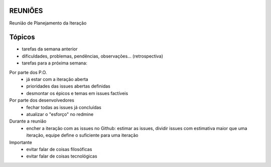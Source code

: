 REUNIÕES
++++++++

Reunião de Planejamento da Iteração

Tópicos
+++++++

- tarefas da semana anterior

- dificuldades, problemas, pendências, observações... (retrospectiva)

- tarefas para a próxima semana:

Por parte dos P.O.
 - já estar com a iteração aberta
 - prioridades das issues abertas definidas
 - desmontar os épicos e temas em issues factíveis

Por parte dos desenvolvedores
 - fechar todas as issues já concluídas
 - atualizar o "esforço" no redmine

Durante a reunião
 - encher a iteração com as issues no Github: estimar as issues, dividir issues com estimativa maior que uma iteração, equipe define o suficiente para uma iteração

Importante
 - evitar falar de coisas filosóficas
 - evitar falar de coisas tecnológicas
